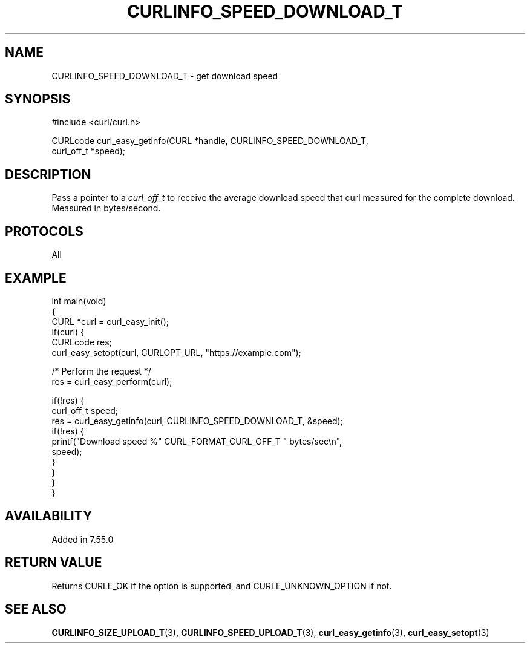 .\" generated by cd2nroff 0.1 from CURLINFO_SPEED_DOWNLOAD_T.md
.TH CURLINFO_SPEED_DOWNLOAD_T 3 "March 05 2025" libcurl
.SH NAME
CURLINFO_SPEED_DOWNLOAD_T \- get download speed
.SH SYNOPSIS
.nf
#include <curl/curl.h>

CURLcode curl_easy_getinfo(CURL *handle, CURLINFO_SPEED_DOWNLOAD_T,
                           curl_off_t *speed);
.fi
.SH DESCRIPTION
Pass a pointer to a \fIcurl_off_t\fP to receive the average download speed
that curl measured for the complete download. Measured in bytes/second.
.SH PROTOCOLS
All
.SH EXAMPLE
.nf
int main(void)
{
  CURL *curl = curl_easy_init();
  if(curl) {
    CURLcode res;
    curl_easy_setopt(curl, CURLOPT_URL, "https://example.com");

    /* Perform the request */
    res = curl_easy_perform(curl);

    if(!res) {
      curl_off_t speed;
      res = curl_easy_getinfo(curl, CURLINFO_SPEED_DOWNLOAD_T, &speed);
      if(!res) {
        printf("Download speed %" CURL_FORMAT_CURL_OFF_T " bytes/sec\\n",
               speed);
      }
    }
  }
}
.fi
.SH AVAILABILITY
Added in 7.55.0
.SH RETURN VALUE
Returns CURLE_OK if the option is supported, and CURLE_UNKNOWN_OPTION if not.
.SH SEE ALSO
.BR CURLINFO_SIZE_UPLOAD_T (3),
.BR CURLINFO_SPEED_UPLOAD_T (3),
.BR curl_easy_getinfo (3),
.BR curl_easy_setopt (3)
